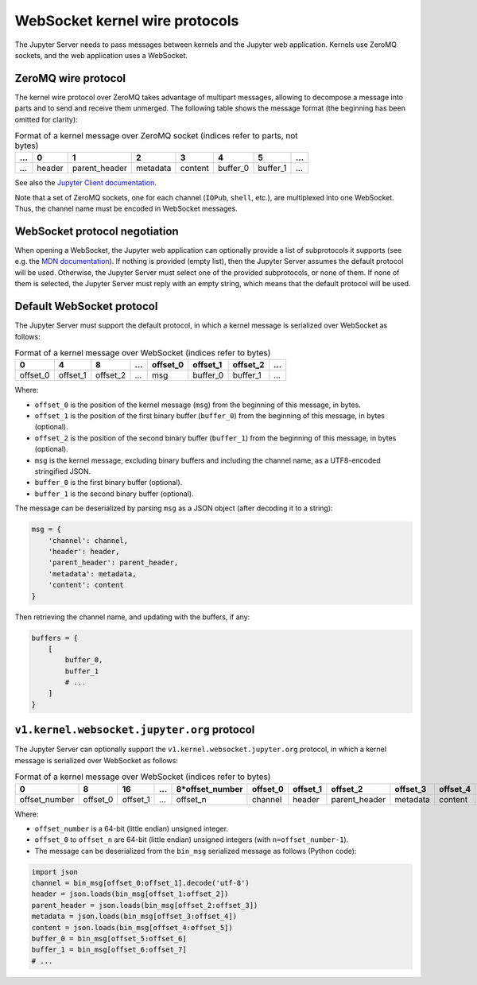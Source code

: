 .. _websocket_protocols:

WebSocket kernel wire protocols
===============================

The Jupyter Server needs to pass messages between kernels and the Jupyter web application. Kernels use ZeroMQ sockets, and the web application uses a WebSocket.

ZeroMQ wire protocol
--------------------

The kernel wire protocol over ZeroMQ takes advantage of multipart messages, allowing to decompose a message into parts and to send and receive them unmerged. The following table shows the message format (the beginning has been omitted for clarity):

.. list-table:: Format of a kernel message over ZeroMQ socket (indices refer to parts, not bytes)
   :header-rows: 1

   * - ...
     - 0
     - 1
     - 2
     - 3
     - 4
     - 5
     - ...
   * - ...
     - header
     - parent_header
     - metadata
     - content
     - buffer_0
     - buffer_1
     - ...

See also the `Jupyter Client documentation <https://jupyter-client.readthedocs.io/en/stable/messaging.html#the-wire-protocol>`_.

Note that a set of ZeroMQ sockets, one for each channel (``IOPub``, ``shell``, etc.), are multiplexed into one WebSocket. Thus, the channel name must be encoded in WebSocket messages.

WebSocket protocol negotiation
------------------------------

When opening a WebSocket, the Jupyter web application can optionally provide a list of subprotocols it supports (see e.g. the `MDN documentation <https://developer.mozilla.org/en-US/docs/Web/API/WebSockets_API/Writing_WebSocket_servers#subprotocols>`_). If nothing is provided (empty list), then the Jupyter Server assumes the default protocol will be used. Otherwise, the Jupyter Server must select one of the provided subprotocols, or none of them. If none of them is selected, the Jupyter Server must reply with an empty string, which means that the default protocol will be used.

Default WebSocket protocol
--------------------------

The Jupyter Server must support the default protocol, in which a kernel message is serialized over WebSocket as follows:

.. list-table:: Format of a kernel message over WebSocket (indices refer to bytes)
   :header-rows: 1

   * - 0
     - 4
     - 8
     - ...
     - offset_0
     - offset_1
     - offset_2
     - ...
   * - offset_0
     - offset_1
     - offset_2
     - ...
     - msg
     - buffer_0
     - buffer_1
     - ...

Where:

* ``offset_0`` is the position of the kernel message (``msg``) from the beginning of this message, in bytes.
* ``offset_1`` is the position of the first binary buffer (``buffer_0``) from the beginning of this message, in bytes (optional).
* ``offset_2`` is the position of the second binary buffer (``buffer_1``) from the beginning of this message, in bytes (optional).
* ``msg`` is the kernel message, excluding binary buffers and including the channel name, as a UTF8-encoded stringified JSON.
* ``buffer_0`` is the first binary buffer (optional).
* ``buffer_1`` is the second binary buffer (optional).

The message can be deserialized by parsing ``msg`` as a JSON object (after decoding it to a string):

.. code-block:: python

    msg = {
        'channel': channel,
        'header': header,
        'parent_header': parent_header,
        'metadata': metadata,
        'content': content
    }

Then retrieving the channel name, and updating with the buffers, if any:

.. code-block:: python

    buffers = {
        [
            buffer_0,
            buffer_1
            # ...
        ]
    }

``v1.kernel.websocket.jupyter.org`` protocol
--------------------------------------------

The Jupyter Server can optionally support the ``v1.kernel.websocket.jupyter.org`` protocol, in which a kernel message is serialized over WebSocket as follows:

.. list-table:: Format of a kernel message over WebSocket (indices refer to bytes)
   :header-rows: 1

   * - 0
     - 8
     - 16
     - ...
     - 8*offset_number
     - offset_0
     - offset_1
     - offset_2
     - offset_3
     - offset_4
     - offset_5
     - offset_6
     - ...
   * - offset_number
     - offset_0
     - offset_1
     - ...
     - offset_n
     - channel
     - header
     - parent_header
     - metadata
     - content
     - buffer_0
     - buffer_1
     - ...

Where:

* ``offset_number`` is a 64-bit (little endian) unsigned integer.
* ``offset_0`` to ``offset_n`` are 64-bit (little endian) unsigned integers (with ``n=offset_number-1``).
* The message can be deserialized from the ``bin_msg`` serialized message as follows (Python code):

.. code-block:: python

    import json
    channel = bin_msg[offset_0:offset_1].decode('utf-8')
    header = json.loads(bin_msg[offset_1:offset_2])
    parent_header = json.loads(bin_msg[offset_2:offset_3])
    metadata = json.loads(bin_msg[offset_3:offset_4])
    content = json.loads(bin_msg[offset_4:offset_5])
    buffer_0 = bin_msg[offset_5:offset_6]
    buffer_1 = bin_msg[offset_6:offset_7]
    # ...
